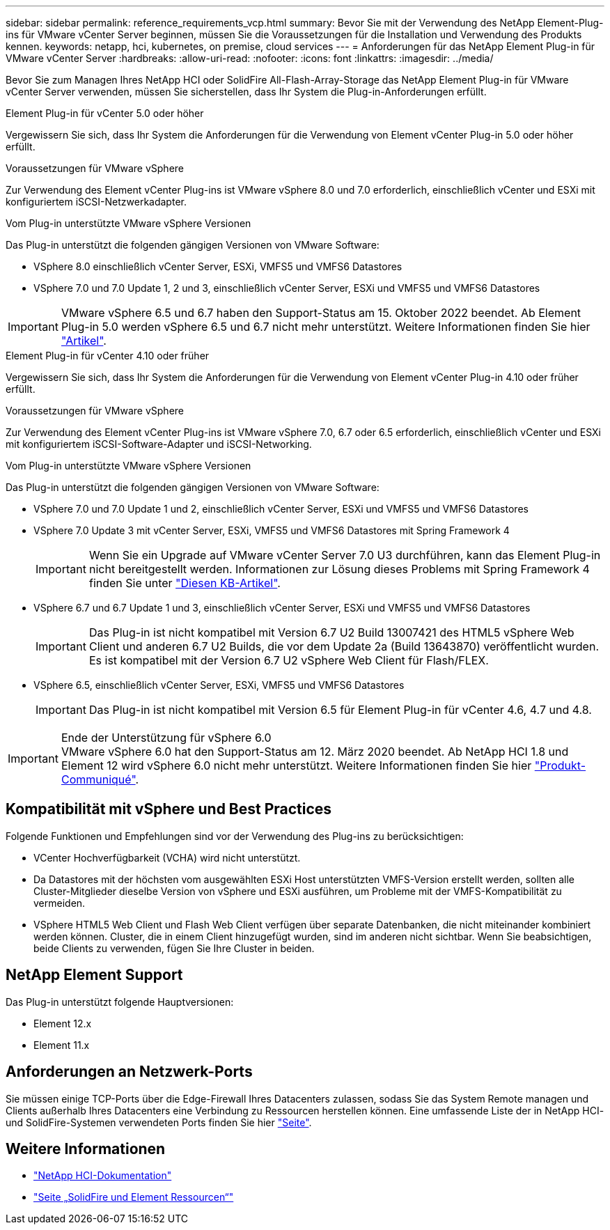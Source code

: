 ---
sidebar: sidebar 
permalink: reference_requirements_vcp.html 
summary: Bevor Sie mit der Verwendung des NetApp Element-Plug-ins für VMware vCenter Server beginnen, müssen Sie die Voraussetzungen für die Installation und Verwendung des Produkts kennen. 
keywords: netapp, hci, kubernetes, on premise, cloud services 
---
= Anforderungen für das NetApp Element Plug-in für VMware vCenter Server
:hardbreaks:
:allow-uri-read: 
:nofooter: 
:icons: font
:linkattrs: 
:imagesdir: ../media/


[role="lead"]
Bevor Sie zum Managen Ihres NetApp HCI oder SolidFire All-Flash-Array-Storage das NetApp Element Plug-in für VMware vCenter Server verwenden, müssen Sie sicherstellen, dass Ihr System die Plug-in-Anforderungen erfüllt.

[role="tabbed-block"]
====
.Element Plug-in für vCenter 5.0 oder höher
--
Vergewissern Sie sich, dass Ihr System die Anforderungen für die Verwendung von Element vCenter Plug-in 5.0 oder höher erfüllt.

.Voraussetzungen für VMware vSphere
Zur Verwendung des Element vCenter Plug-ins ist VMware vSphere 8.0 und 7.0 erforderlich, einschließlich vCenter und ESXi mit konfiguriertem iSCSI-Netzwerkadapter.

.Vom Plug-in unterstützte VMware vSphere Versionen
Das Plug-in unterstützt die folgenden gängigen Versionen von VMware Software:

* VSphere 8.0 einschließlich vCenter Server, ESXi, VMFS5 und VMFS6 Datastores
* VSphere 7.0 und 7.0 Update 1, 2 und 3, einschließlich vCenter Server, ESXi und VMFS5 und VMFS6 Datastores



IMPORTANT: VMware vSphere 6.5 und 6.7 haben den Support-Status am 15. Oktober 2022 beendet. Ab Element Plug-in 5.0 werden vSphere 6.5 und 6.7 nicht mehr unterstützt. Weitere Informationen finden Sie hier https://core.vmware.com/blog/reminder-vsphere-6567-end-general-support["Artikel"^].

--
.Element Plug-in für vCenter 4.10 oder früher
--
Vergewissern Sie sich, dass Ihr System die Anforderungen für die Verwendung von Element vCenter Plug-in 4.10 oder früher erfüllt.

.Voraussetzungen für VMware vSphere
Zur Verwendung des Element vCenter Plug-ins ist VMware vSphere 7.0, 6.7 oder 6.5 erforderlich, einschließlich vCenter und ESXi mit konfiguriertem iSCSI-Software-Adapter und iSCSI-Networking.

.Vom Plug-in unterstützte VMware vSphere Versionen
Das Plug-in unterstützt die folgenden gängigen Versionen von VMware Software:

* VSphere 7.0 und 7.0 Update 1 und 2, einschließlich vCenter Server, ESXi und VMFS5 und VMFS6 Datastores
* VSphere 7.0 Update 3 mit vCenter Server, ESXi, VMFS5 und VMFS6 Datastores mit Spring Framework 4
+

IMPORTANT: Wenn Sie ein Upgrade auf VMware vCenter Server 7.0 U3 durchführen, kann das Element Plug-in nicht bereitgestellt werden. Informationen zur Lösung dieses Problems mit Spring Framework 4 finden Sie unter https://kb.netapp.com/Advice_and_Troubleshooting/Hybrid_Cloud_Infrastructure/NetApp_HCI/vCenter_plug-in_deployment_fails_after_upgrading_vCenter_to_version_7.0_U3["Diesen KB-Artikel"^].

* VSphere 6.7 und 6.7 Update 1 und 3, einschließlich vCenter Server, ESXi und VMFS5 und VMFS6 Datastores
+

IMPORTANT: Das Plug-in ist nicht kompatibel mit Version 6.7 U2 Build 13007421 des HTML5 vSphere Web Client und anderen 6.7 U2 Builds, die vor dem Update 2a (Build 13643870) veröffentlicht wurden. Es ist kompatibel mit der Version 6.7 U2 vSphere Web Client für Flash/FLEX.

* VSphere 6.5, einschließlich vCenter Server, ESXi, VMFS5 und VMFS6 Datastores
+

IMPORTANT: Das Plug-in ist nicht kompatibel mit Version 6.5 für Element Plug-in für vCenter 4.6, 4.7 und 4.8.



.Ende der Unterstützung für vSphere 6.0

IMPORTANT: VMware vSphere 6.0 hat den Support-Status am 12. März 2020 beendet. Ab NetApp HCI 1.8 und Element 12 wird vSphere 6.0 nicht mehr unterstützt. Weitere Informationen finden Sie hier https://mysupport.netapp.com/info/communications/ECMLP2863840.html["Produkt-Communiqué"].

--
====


== Kompatibilität mit vSphere und Best Practices

Folgende Funktionen und Empfehlungen sind vor der Verwendung des Plug-ins zu berücksichtigen:

* VCenter Hochverfügbarkeit (VCHA) wird nicht unterstützt.
* Da Datastores mit der höchsten vom ausgewählten ESXi Host unterstützten VMFS-Version erstellt werden, sollten alle Cluster-Mitglieder dieselbe Version von vSphere und ESXi ausführen, um Probleme mit der VMFS-Kompatibilität zu vermeiden.
* VSphere HTML5 Web Client und Flash Web Client verfügen über separate Datenbanken, die nicht miteinander kombiniert werden können. Cluster, die in einem Client hinzugefügt wurden, sind im anderen nicht sichtbar. Wenn Sie beabsichtigen, beide Clients zu verwenden, fügen Sie Ihre Cluster in beiden.




== NetApp Element Support

Das Plug-in unterstützt folgende Hauptversionen:

* Element 12.x
* Element 11.x




== Anforderungen an Netzwerk-Ports

Sie müssen einige TCP-Ports über die Edge-Firewall Ihres Datacenters zulassen, sodass Sie das System Remote managen und Clients außerhalb Ihres Datacenters eine Verbindung zu Ressourcen herstellen können. Eine umfassende Liste der in NetApp HCI- und SolidFire-Systemen verwendeten Ports finden Sie hier link:https://docs.netapp.com/us-en/hci/docs/hci_prereqs_required_network_ports.html["Seite"].



== Weitere Informationen

* https://docs.netapp.com/us-en/hci/index.html["NetApp HCI-Dokumentation"^]
* https://www.netapp.com/data-storage/solidfire/documentation["Seite „SolidFire und Element Ressourcen“"^]

